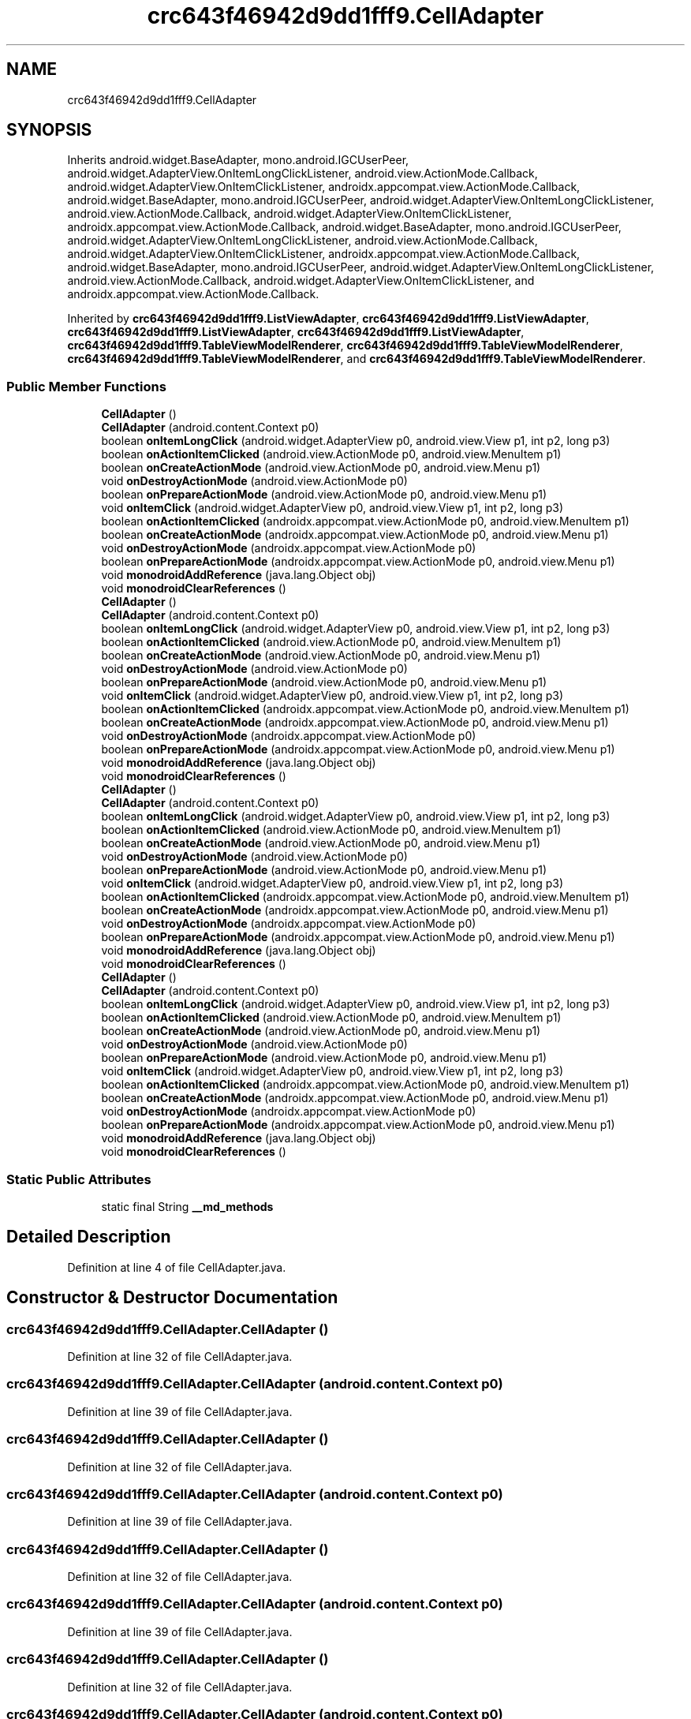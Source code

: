 .TH "crc643f46942d9dd1fff9.CellAdapter" 3 "Thu Apr 29 2021" "Version 1.0" "Green Quake" \" -*- nroff -*-
.ad l
.nh
.SH NAME
crc643f46942d9dd1fff9.CellAdapter
.SH SYNOPSIS
.br
.PP
.PP
Inherits android\&.widget\&.BaseAdapter, mono\&.android\&.IGCUserPeer, android\&.widget\&.AdapterView\&.OnItemLongClickListener, android\&.view\&.ActionMode\&.Callback, android\&.widget\&.AdapterView\&.OnItemClickListener, androidx\&.appcompat\&.view\&.ActionMode\&.Callback, android\&.widget\&.BaseAdapter, mono\&.android\&.IGCUserPeer, android\&.widget\&.AdapterView\&.OnItemLongClickListener, android\&.view\&.ActionMode\&.Callback, android\&.widget\&.AdapterView\&.OnItemClickListener, androidx\&.appcompat\&.view\&.ActionMode\&.Callback, android\&.widget\&.BaseAdapter, mono\&.android\&.IGCUserPeer, android\&.widget\&.AdapterView\&.OnItemLongClickListener, android\&.view\&.ActionMode\&.Callback, android\&.widget\&.AdapterView\&.OnItemClickListener, androidx\&.appcompat\&.view\&.ActionMode\&.Callback, android\&.widget\&.BaseAdapter, mono\&.android\&.IGCUserPeer, android\&.widget\&.AdapterView\&.OnItemLongClickListener, android\&.view\&.ActionMode\&.Callback, android\&.widget\&.AdapterView\&.OnItemClickListener, and androidx\&.appcompat\&.view\&.ActionMode\&.Callback\&.
.PP
Inherited by \fBcrc643f46942d9dd1fff9\&.ListViewAdapter\fP, \fBcrc643f46942d9dd1fff9\&.ListViewAdapter\fP, \fBcrc643f46942d9dd1fff9\&.ListViewAdapter\fP, \fBcrc643f46942d9dd1fff9\&.ListViewAdapter\fP, \fBcrc643f46942d9dd1fff9\&.TableViewModelRenderer\fP, \fBcrc643f46942d9dd1fff9\&.TableViewModelRenderer\fP, \fBcrc643f46942d9dd1fff9\&.TableViewModelRenderer\fP, and \fBcrc643f46942d9dd1fff9\&.TableViewModelRenderer\fP\&.
.SS "Public Member Functions"

.in +1c
.ti -1c
.RI "\fBCellAdapter\fP ()"
.br
.ti -1c
.RI "\fBCellAdapter\fP (android\&.content\&.Context p0)"
.br
.ti -1c
.RI "boolean \fBonItemLongClick\fP (android\&.widget\&.AdapterView p0, android\&.view\&.View p1, int p2, long p3)"
.br
.ti -1c
.RI "boolean \fBonActionItemClicked\fP (android\&.view\&.ActionMode p0, android\&.view\&.MenuItem p1)"
.br
.ti -1c
.RI "boolean \fBonCreateActionMode\fP (android\&.view\&.ActionMode p0, android\&.view\&.Menu p1)"
.br
.ti -1c
.RI "void \fBonDestroyActionMode\fP (android\&.view\&.ActionMode p0)"
.br
.ti -1c
.RI "boolean \fBonPrepareActionMode\fP (android\&.view\&.ActionMode p0, android\&.view\&.Menu p1)"
.br
.ti -1c
.RI "void \fBonItemClick\fP (android\&.widget\&.AdapterView p0, android\&.view\&.View p1, int p2, long p3)"
.br
.ti -1c
.RI "boolean \fBonActionItemClicked\fP (androidx\&.appcompat\&.view\&.ActionMode p0, android\&.view\&.MenuItem p1)"
.br
.ti -1c
.RI "boolean \fBonCreateActionMode\fP (androidx\&.appcompat\&.view\&.ActionMode p0, android\&.view\&.Menu p1)"
.br
.ti -1c
.RI "void \fBonDestroyActionMode\fP (androidx\&.appcompat\&.view\&.ActionMode p0)"
.br
.ti -1c
.RI "boolean \fBonPrepareActionMode\fP (androidx\&.appcompat\&.view\&.ActionMode p0, android\&.view\&.Menu p1)"
.br
.ti -1c
.RI "void \fBmonodroidAddReference\fP (java\&.lang\&.Object obj)"
.br
.ti -1c
.RI "void \fBmonodroidClearReferences\fP ()"
.br
.ti -1c
.RI "\fBCellAdapter\fP ()"
.br
.ti -1c
.RI "\fBCellAdapter\fP (android\&.content\&.Context p0)"
.br
.ti -1c
.RI "boolean \fBonItemLongClick\fP (android\&.widget\&.AdapterView p0, android\&.view\&.View p1, int p2, long p3)"
.br
.ti -1c
.RI "boolean \fBonActionItemClicked\fP (android\&.view\&.ActionMode p0, android\&.view\&.MenuItem p1)"
.br
.ti -1c
.RI "boolean \fBonCreateActionMode\fP (android\&.view\&.ActionMode p0, android\&.view\&.Menu p1)"
.br
.ti -1c
.RI "void \fBonDestroyActionMode\fP (android\&.view\&.ActionMode p0)"
.br
.ti -1c
.RI "boolean \fBonPrepareActionMode\fP (android\&.view\&.ActionMode p0, android\&.view\&.Menu p1)"
.br
.ti -1c
.RI "void \fBonItemClick\fP (android\&.widget\&.AdapterView p0, android\&.view\&.View p1, int p2, long p3)"
.br
.ti -1c
.RI "boolean \fBonActionItemClicked\fP (androidx\&.appcompat\&.view\&.ActionMode p0, android\&.view\&.MenuItem p1)"
.br
.ti -1c
.RI "boolean \fBonCreateActionMode\fP (androidx\&.appcompat\&.view\&.ActionMode p0, android\&.view\&.Menu p1)"
.br
.ti -1c
.RI "void \fBonDestroyActionMode\fP (androidx\&.appcompat\&.view\&.ActionMode p0)"
.br
.ti -1c
.RI "boolean \fBonPrepareActionMode\fP (androidx\&.appcompat\&.view\&.ActionMode p0, android\&.view\&.Menu p1)"
.br
.ti -1c
.RI "void \fBmonodroidAddReference\fP (java\&.lang\&.Object obj)"
.br
.ti -1c
.RI "void \fBmonodroidClearReferences\fP ()"
.br
.ti -1c
.RI "\fBCellAdapter\fP ()"
.br
.ti -1c
.RI "\fBCellAdapter\fP (android\&.content\&.Context p0)"
.br
.ti -1c
.RI "boolean \fBonItemLongClick\fP (android\&.widget\&.AdapterView p0, android\&.view\&.View p1, int p2, long p3)"
.br
.ti -1c
.RI "boolean \fBonActionItemClicked\fP (android\&.view\&.ActionMode p0, android\&.view\&.MenuItem p1)"
.br
.ti -1c
.RI "boolean \fBonCreateActionMode\fP (android\&.view\&.ActionMode p0, android\&.view\&.Menu p1)"
.br
.ti -1c
.RI "void \fBonDestroyActionMode\fP (android\&.view\&.ActionMode p0)"
.br
.ti -1c
.RI "boolean \fBonPrepareActionMode\fP (android\&.view\&.ActionMode p0, android\&.view\&.Menu p1)"
.br
.ti -1c
.RI "void \fBonItemClick\fP (android\&.widget\&.AdapterView p0, android\&.view\&.View p1, int p2, long p3)"
.br
.ti -1c
.RI "boolean \fBonActionItemClicked\fP (androidx\&.appcompat\&.view\&.ActionMode p0, android\&.view\&.MenuItem p1)"
.br
.ti -1c
.RI "boolean \fBonCreateActionMode\fP (androidx\&.appcompat\&.view\&.ActionMode p0, android\&.view\&.Menu p1)"
.br
.ti -1c
.RI "void \fBonDestroyActionMode\fP (androidx\&.appcompat\&.view\&.ActionMode p0)"
.br
.ti -1c
.RI "boolean \fBonPrepareActionMode\fP (androidx\&.appcompat\&.view\&.ActionMode p0, android\&.view\&.Menu p1)"
.br
.ti -1c
.RI "void \fBmonodroidAddReference\fP (java\&.lang\&.Object obj)"
.br
.ti -1c
.RI "void \fBmonodroidClearReferences\fP ()"
.br
.ti -1c
.RI "\fBCellAdapter\fP ()"
.br
.ti -1c
.RI "\fBCellAdapter\fP (android\&.content\&.Context p0)"
.br
.ti -1c
.RI "boolean \fBonItemLongClick\fP (android\&.widget\&.AdapterView p0, android\&.view\&.View p1, int p2, long p3)"
.br
.ti -1c
.RI "boolean \fBonActionItemClicked\fP (android\&.view\&.ActionMode p0, android\&.view\&.MenuItem p1)"
.br
.ti -1c
.RI "boolean \fBonCreateActionMode\fP (android\&.view\&.ActionMode p0, android\&.view\&.Menu p1)"
.br
.ti -1c
.RI "void \fBonDestroyActionMode\fP (android\&.view\&.ActionMode p0)"
.br
.ti -1c
.RI "boolean \fBonPrepareActionMode\fP (android\&.view\&.ActionMode p0, android\&.view\&.Menu p1)"
.br
.ti -1c
.RI "void \fBonItemClick\fP (android\&.widget\&.AdapterView p0, android\&.view\&.View p1, int p2, long p3)"
.br
.ti -1c
.RI "boolean \fBonActionItemClicked\fP (androidx\&.appcompat\&.view\&.ActionMode p0, android\&.view\&.MenuItem p1)"
.br
.ti -1c
.RI "boolean \fBonCreateActionMode\fP (androidx\&.appcompat\&.view\&.ActionMode p0, android\&.view\&.Menu p1)"
.br
.ti -1c
.RI "void \fBonDestroyActionMode\fP (androidx\&.appcompat\&.view\&.ActionMode p0)"
.br
.ti -1c
.RI "boolean \fBonPrepareActionMode\fP (androidx\&.appcompat\&.view\&.ActionMode p0, android\&.view\&.Menu p1)"
.br
.ti -1c
.RI "void \fBmonodroidAddReference\fP (java\&.lang\&.Object obj)"
.br
.ti -1c
.RI "void \fBmonodroidClearReferences\fP ()"
.br
.in -1c
.SS "Static Public Attributes"

.in +1c
.ti -1c
.RI "static final String \fB__md_methods\fP"
.br
.in -1c
.SH "Detailed Description"
.PP 
Definition at line 4 of file CellAdapter\&.java\&.
.SH "Constructor & Destructor Documentation"
.PP 
.SS "crc643f46942d9dd1fff9\&.CellAdapter\&.CellAdapter ()"

.PP
Definition at line 32 of file CellAdapter\&.java\&.
.SS "crc643f46942d9dd1fff9\&.CellAdapter\&.CellAdapter (android\&.content\&.Context p0)"

.PP
Definition at line 39 of file CellAdapter\&.java\&.
.SS "crc643f46942d9dd1fff9\&.CellAdapter\&.CellAdapter ()"

.PP
Definition at line 32 of file CellAdapter\&.java\&.
.SS "crc643f46942d9dd1fff9\&.CellAdapter\&.CellAdapter (android\&.content\&.Context p0)"

.PP
Definition at line 39 of file CellAdapter\&.java\&.
.SS "crc643f46942d9dd1fff9\&.CellAdapter\&.CellAdapter ()"

.PP
Definition at line 32 of file CellAdapter\&.java\&.
.SS "crc643f46942d9dd1fff9\&.CellAdapter\&.CellAdapter (android\&.content\&.Context p0)"

.PP
Definition at line 39 of file CellAdapter\&.java\&.
.SS "crc643f46942d9dd1fff9\&.CellAdapter\&.CellAdapter ()"

.PP
Definition at line 32 of file CellAdapter\&.java\&.
.SS "crc643f46942d9dd1fff9\&.CellAdapter\&.CellAdapter (android\&.content\&.Context p0)"

.PP
Definition at line 39 of file CellAdapter\&.java\&.
.SH "Member Function Documentation"
.PP 
.SS "void crc643f46942d9dd1fff9\&.CellAdapter\&.monodroidAddReference (java\&.lang\&.Object obj)"

.PP
Reimplemented in \fBcrc643f46942d9dd1fff9\&.TableViewModelRenderer\fP, \fBcrc643f46942d9dd1fff9\&.ListViewAdapter\fP, \fBcrc643f46942d9dd1fff9\&.GroupedListViewAdapter\fP, \fBcrc643f46942d9dd1fff9\&.TableViewModelRenderer\fP, \fBcrc643f46942d9dd1fff9\&.ListViewAdapter\fP, \fBcrc643f46942d9dd1fff9\&.GroupedListViewAdapter\fP, \fBcrc643f46942d9dd1fff9\&.TableViewModelRenderer\fP, \fBcrc643f46942d9dd1fff9\&.ListViewAdapter\fP, \fBcrc643f46942d9dd1fff9\&.GroupedListViewAdapter\fP, \fBcrc643f46942d9dd1fff9\&.TableViewModelRenderer\fP, \fBcrc643f46942d9dd1fff9\&.ListViewAdapter\fP, and \fBcrc643f46942d9dd1fff9\&.GroupedListViewAdapter\fP\&.
.PP
Definition at line 127 of file CellAdapter\&.java\&.
.SS "void crc643f46942d9dd1fff9\&.CellAdapter\&.monodroidAddReference (java\&.lang\&.Object obj)"

.PP
Reimplemented in \fBcrc643f46942d9dd1fff9\&.TableViewModelRenderer\fP, \fBcrc643f46942d9dd1fff9\&.ListViewAdapter\fP, \fBcrc643f46942d9dd1fff9\&.GroupedListViewAdapter\fP, \fBcrc643f46942d9dd1fff9\&.TableViewModelRenderer\fP, \fBcrc643f46942d9dd1fff9\&.ListViewAdapter\fP, \fBcrc643f46942d9dd1fff9\&.GroupedListViewAdapter\fP, \fBcrc643f46942d9dd1fff9\&.TableViewModelRenderer\fP, \fBcrc643f46942d9dd1fff9\&.ListViewAdapter\fP, \fBcrc643f46942d9dd1fff9\&.GroupedListViewAdapter\fP, \fBcrc643f46942d9dd1fff9\&.TableViewModelRenderer\fP, \fBcrc643f46942d9dd1fff9\&.ListViewAdapter\fP, and \fBcrc643f46942d9dd1fff9\&.GroupedListViewAdapter\fP\&.
.PP
Definition at line 127 of file CellAdapter\&.java\&.
.SS "void crc643f46942d9dd1fff9\&.CellAdapter\&.monodroidAddReference (java\&.lang\&.Object obj)"

.PP
Reimplemented in \fBcrc643f46942d9dd1fff9\&.TableViewModelRenderer\fP, \fBcrc643f46942d9dd1fff9\&.ListViewAdapter\fP, \fBcrc643f46942d9dd1fff9\&.GroupedListViewAdapter\fP, \fBcrc643f46942d9dd1fff9\&.TableViewModelRenderer\fP, \fBcrc643f46942d9dd1fff9\&.ListViewAdapter\fP, \fBcrc643f46942d9dd1fff9\&.GroupedListViewAdapter\fP, \fBcrc643f46942d9dd1fff9\&.TableViewModelRenderer\fP, \fBcrc643f46942d9dd1fff9\&.ListViewAdapter\fP, \fBcrc643f46942d9dd1fff9\&.GroupedListViewAdapter\fP, \fBcrc643f46942d9dd1fff9\&.TableViewModelRenderer\fP, \fBcrc643f46942d9dd1fff9\&.ListViewAdapter\fP, and \fBcrc643f46942d9dd1fff9\&.GroupedListViewAdapter\fP\&.
.PP
Definition at line 127 of file CellAdapter\&.java\&.
.SS "void crc643f46942d9dd1fff9\&.CellAdapter\&.monodroidAddReference (java\&.lang\&.Object obj)"

.PP
Reimplemented in \fBcrc643f46942d9dd1fff9\&.TableViewModelRenderer\fP, \fBcrc643f46942d9dd1fff9\&.ListViewAdapter\fP, \fBcrc643f46942d9dd1fff9\&.GroupedListViewAdapter\fP, \fBcrc643f46942d9dd1fff9\&.TableViewModelRenderer\fP, \fBcrc643f46942d9dd1fff9\&.ListViewAdapter\fP, \fBcrc643f46942d9dd1fff9\&.GroupedListViewAdapter\fP, \fBcrc643f46942d9dd1fff9\&.TableViewModelRenderer\fP, \fBcrc643f46942d9dd1fff9\&.ListViewAdapter\fP, \fBcrc643f46942d9dd1fff9\&.GroupedListViewAdapter\fP, \fBcrc643f46942d9dd1fff9\&.TableViewModelRenderer\fP, \fBcrc643f46942d9dd1fff9\&.ListViewAdapter\fP, and \fBcrc643f46942d9dd1fff9\&.GroupedListViewAdapter\fP\&.
.PP
Definition at line 127 of file CellAdapter\&.java\&.
.SS "void crc643f46942d9dd1fff9\&.CellAdapter\&.monodroidClearReferences ()"

.PP
Reimplemented in \fBcrc643f46942d9dd1fff9\&.TableViewModelRenderer\fP, \fBcrc643f46942d9dd1fff9\&.ListViewAdapter\fP, \fBcrc643f46942d9dd1fff9\&.GroupedListViewAdapter\fP, \fBcrc643f46942d9dd1fff9\&.TableViewModelRenderer\fP, \fBcrc643f46942d9dd1fff9\&.ListViewAdapter\fP, \fBcrc643f46942d9dd1fff9\&.GroupedListViewAdapter\fP, \fBcrc643f46942d9dd1fff9\&.TableViewModelRenderer\fP, \fBcrc643f46942d9dd1fff9\&.ListViewAdapter\fP, \fBcrc643f46942d9dd1fff9\&.GroupedListViewAdapter\fP, \fBcrc643f46942d9dd1fff9\&.TableViewModelRenderer\fP, \fBcrc643f46942d9dd1fff9\&.ListViewAdapter\fP, and \fBcrc643f46942d9dd1fff9\&.GroupedListViewAdapter\fP\&.
.PP
Definition at line 134 of file CellAdapter\&.java\&.
.SS "void crc643f46942d9dd1fff9\&.CellAdapter\&.monodroidClearReferences ()"

.PP
Reimplemented in \fBcrc643f46942d9dd1fff9\&.TableViewModelRenderer\fP, \fBcrc643f46942d9dd1fff9\&.ListViewAdapter\fP, \fBcrc643f46942d9dd1fff9\&.GroupedListViewAdapter\fP, \fBcrc643f46942d9dd1fff9\&.TableViewModelRenderer\fP, \fBcrc643f46942d9dd1fff9\&.ListViewAdapter\fP, \fBcrc643f46942d9dd1fff9\&.GroupedListViewAdapter\fP, \fBcrc643f46942d9dd1fff9\&.TableViewModelRenderer\fP, \fBcrc643f46942d9dd1fff9\&.ListViewAdapter\fP, \fBcrc643f46942d9dd1fff9\&.GroupedListViewAdapter\fP, \fBcrc643f46942d9dd1fff9\&.TableViewModelRenderer\fP, \fBcrc643f46942d9dd1fff9\&.ListViewAdapter\fP, and \fBcrc643f46942d9dd1fff9\&.GroupedListViewAdapter\fP\&.
.PP
Definition at line 134 of file CellAdapter\&.java\&.
.SS "void crc643f46942d9dd1fff9\&.CellAdapter\&.monodroidClearReferences ()"

.PP
Reimplemented in \fBcrc643f46942d9dd1fff9\&.TableViewModelRenderer\fP, \fBcrc643f46942d9dd1fff9\&.ListViewAdapter\fP, \fBcrc643f46942d9dd1fff9\&.GroupedListViewAdapter\fP, \fBcrc643f46942d9dd1fff9\&.TableViewModelRenderer\fP, \fBcrc643f46942d9dd1fff9\&.ListViewAdapter\fP, \fBcrc643f46942d9dd1fff9\&.GroupedListViewAdapter\fP, \fBcrc643f46942d9dd1fff9\&.TableViewModelRenderer\fP, \fBcrc643f46942d9dd1fff9\&.ListViewAdapter\fP, \fBcrc643f46942d9dd1fff9\&.GroupedListViewAdapter\fP, \fBcrc643f46942d9dd1fff9\&.TableViewModelRenderer\fP, \fBcrc643f46942d9dd1fff9\&.ListViewAdapter\fP, and \fBcrc643f46942d9dd1fff9\&.GroupedListViewAdapter\fP\&.
.PP
Definition at line 134 of file CellAdapter\&.java\&.
.SS "void crc643f46942d9dd1fff9\&.CellAdapter\&.monodroidClearReferences ()"

.PP
Reimplemented in \fBcrc643f46942d9dd1fff9\&.TableViewModelRenderer\fP, \fBcrc643f46942d9dd1fff9\&.ListViewAdapter\fP, \fBcrc643f46942d9dd1fff9\&.GroupedListViewAdapter\fP, \fBcrc643f46942d9dd1fff9\&.TableViewModelRenderer\fP, \fBcrc643f46942d9dd1fff9\&.ListViewAdapter\fP, \fBcrc643f46942d9dd1fff9\&.GroupedListViewAdapter\fP, \fBcrc643f46942d9dd1fff9\&.TableViewModelRenderer\fP, \fBcrc643f46942d9dd1fff9\&.ListViewAdapter\fP, \fBcrc643f46942d9dd1fff9\&.GroupedListViewAdapter\fP, \fBcrc643f46942d9dd1fff9\&.TableViewModelRenderer\fP, \fBcrc643f46942d9dd1fff9\&.ListViewAdapter\fP, and \fBcrc643f46942d9dd1fff9\&.GroupedListViewAdapter\fP\&.
.PP
Definition at line 134 of file CellAdapter\&.java\&.
.SS "boolean crc643f46942d9dd1fff9\&.CellAdapter\&.onActionItemClicked (android\&.view\&.ActionMode p0, android\&.view\&.MenuItem p1)"

.PP
Definition at line 55 of file CellAdapter\&.java\&.
.SS "boolean crc643f46942d9dd1fff9\&.CellAdapter\&.onActionItemClicked (android\&.view\&.ActionMode p0, android\&.view\&.MenuItem p1)"

.PP
Definition at line 55 of file CellAdapter\&.java\&.
.SS "boolean crc643f46942d9dd1fff9\&.CellAdapter\&.onActionItemClicked (android\&.view\&.ActionMode p0, android\&.view\&.MenuItem p1)"

.PP
Definition at line 55 of file CellAdapter\&.java\&.
.SS "boolean crc643f46942d9dd1fff9\&.CellAdapter\&.onActionItemClicked (android\&.view\&.ActionMode p0, android\&.view\&.MenuItem p1)"

.PP
Definition at line 55 of file CellAdapter\&.java\&.
.SS "boolean crc643f46942d9dd1fff9\&.CellAdapter\&.onActionItemClicked (androidx\&.appcompat\&.view\&.ActionMode p0, android\&.view\&.MenuItem p1)"

.PP
Definition at line 95 of file CellAdapter\&.java\&.
.SS "boolean crc643f46942d9dd1fff9\&.CellAdapter\&.onActionItemClicked (androidx\&.appcompat\&.view\&.ActionMode p0, android\&.view\&.MenuItem p1)"

.PP
Definition at line 95 of file CellAdapter\&.java\&.
.SS "boolean crc643f46942d9dd1fff9\&.CellAdapter\&.onActionItemClicked (androidx\&.appcompat\&.view\&.ActionMode p0, android\&.view\&.MenuItem p1)"

.PP
Definition at line 95 of file CellAdapter\&.java\&.
.SS "boolean crc643f46942d9dd1fff9\&.CellAdapter\&.onActionItemClicked (androidx\&.appcompat\&.view\&.ActionMode p0, android\&.view\&.MenuItem p1)"

.PP
Definition at line 95 of file CellAdapter\&.java\&.
.SS "boolean crc643f46942d9dd1fff9\&.CellAdapter\&.onCreateActionMode (android\&.view\&.ActionMode p0, android\&.view\&.Menu p1)"

.PP
Definition at line 63 of file CellAdapter\&.java\&.
.SS "boolean crc643f46942d9dd1fff9\&.CellAdapter\&.onCreateActionMode (android\&.view\&.ActionMode p0, android\&.view\&.Menu p1)"

.PP
Definition at line 63 of file CellAdapter\&.java\&.
.SS "boolean crc643f46942d9dd1fff9\&.CellAdapter\&.onCreateActionMode (android\&.view\&.ActionMode p0, android\&.view\&.Menu p1)"

.PP
Definition at line 63 of file CellAdapter\&.java\&.
.SS "boolean crc643f46942d9dd1fff9\&.CellAdapter\&.onCreateActionMode (android\&.view\&.ActionMode p0, android\&.view\&.Menu p1)"

.PP
Definition at line 63 of file CellAdapter\&.java\&.
.SS "boolean crc643f46942d9dd1fff9\&.CellAdapter\&.onCreateActionMode (androidx\&.appcompat\&.view\&.ActionMode p0, android\&.view\&.Menu p1)"

.PP
Definition at line 103 of file CellAdapter\&.java\&.
.SS "boolean crc643f46942d9dd1fff9\&.CellAdapter\&.onCreateActionMode (androidx\&.appcompat\&.view\&.ActionMode p0, android\&.view\&.Menu p1)"

.PP
Definition at line 103 of file CellAdapter\&.java\&.
.SS "boolean crc643f46942d9dd1fff9\&.CellAdapter\&.onCreateActionMode (androidx\&.appcompat\&.view\&.ActionMode p0, android\&.view\&.Menu p1)"

.PP
Definition at line 103 of file CellAdapter\&.java\&.
.SS "boolean crc643f46942d9dd1fff9\&.CellAdapter\&.onCreateActionMode (androidx\&.appcompat\&.view\&.ActionMode p0, android\&.view\&.Menu p1)"

.PP
Definition at line 103 of file CellAdapter\&.java\&.
.SS "void crc643f46942d9dd1fff9\&.CellAdapter\&.onDestroyActionMode (android\&.view\&.ActionMode p0)"

.PP
Definition at line 71 of file CellAdapter\&.java\&.
.SS "void crc643f46942d9dd1fff9\&.CellAdapter\&.onDestroyActionMode (android\&.view\&.ActionMode p0)"

.PP
Definition at line 71 of file CellAdapter\&.java\&.
.SS "void crc643f46942d9dd1fff9\&.CellAdapter\&.onDestroyActionMode (android\&.view\&.ActionMode p0)"

.PP
Definition at line 71 of file CellAdapter\&.java\&.
.SS "void crc643f46942d9dd1fff9\&.CellAdapter\&.onDestroyActionMode (android\&.view\&.ActionMode p0)"

.PP
Definition at line 71 of file CellAdapter\&.java\&.
.SS "void crc643f46942d9dd1fff9\&.CellAdapter\&.onDestroyActionMode (androidx\&.appcompat\&.view\&.ActionMode p0)"

.PP
Definition at line 111 of file CellAdapter\&.java\&.
.SS "void crc643f46942d9dd1fff9\&.CellAdapter\&.onDestroyActionMode (androidx\&.appcompat\&.view\&.ActionMode p0)"

.PP
Definition at line 111 of file CellAdapter\&.java\&.
.SS "void crc643f46942d9dd1fff9\&.CellAdapter\&.onDestroyActionMode (androidx\&.appcompat\&.view\&.ActionMode p0)"

.PP
Definition at line 111 of file CellAdapter\&.java\&.
.SS "void crc643f46942d9dd1fff9\&.CellAdapter\&.onDestroyActionMode (androidx\&.appcompat\&.view\&.ActionMode p0)"

.PP
Definition at line 111 of file CellAdapter\&.java\&.
.SS "void crc643f46942d9dd1fff9\&.CellAdapter\&.onItemClick (android\&.widget\&.AdapterView p0, android\&.view\&.View p1, int p2, long p3)"

.PP
Definition at line 87 of file CellAdapter\&.java\&.
.SS "void crc643f46942d9dd1fff9\&.CellAdapter\&.onItemClick (android\&.widget\&.AdapterView p0, android\&.view\&.View p1, int p2, long p3)"

.PP
Definition at line 87 of file CellAdapter\&.java\&.
.SS "void crc643f46942d9dd1fff9\&.CellAdapter\&.onItemClick (android\&.widget\&.AdapterView p0, android\&.view\&.View p1, int p2, long p3)"

.PP
Definition at line 87 of file CellAdapter\&.java\&.
.SS "void crc643f46942d9dd1fff9\&.CellAdapter\&.onItemClick (android\&.widget\&.AdapterView p0, android\&.view\&.View p1, int p2, long p3)"

.PP
Definition at line 87 of file CellAdapter\&.java\&.
.SS "boolean crc643f46942d9dd1fff9\&.CellAdapter\&.onItemLongClick (android\&.widget\&.AdapterView p0, android\&.view\&.View p1, int p2, long p3)"

.PP
Definition at line 47 of file CellAdapter\&.java\&.
.SS "boolean crc643f46942d9dd1fff9\&.CellAdapter\&.onItemLongClick (android\&.widget\&.AdapterView p0, android\&.view\&.View p1, int p2, long p3)"

.PP
Definition at line 47 of file CellAdapter\&.java\&.
.SS "boolean crc643f46942d9dd1fff9\&.CellAdapter\&.onItemLongClick (android\&.widget\&.AdapterView p0, android\&.view\&.View p1, int p2, long p3)"

.PP
Definition at line 47 of file CellAdapter\&.java\&.
.SS "boolean crc643f46942d9dd1fff9\&.CellAdapter\&.onItemLongClick (android\&.widget\&.AdapterView p0, android\&.view\&.View p1, int p2, long p3)"

.PP
Definition at line 47 of file CellAdapter\&.java\&.
.SS "boolean crc643f46942d9dd1fff9\&.CellAdapter\&.onPrepareActionMode (android\&.view\&.ActionMode p0, android\&.view\&.Menu p1)"

.PP
Definition at line 79 of file CellAdapter\&.java\&.
.SS "boolean crc643f46942d9dd1fff9\&.CellAdapter\&.onPrepareActionMode (android\&.view\&.ActionMode p0, android\&.view\&.Menu p1)"

.PP
Definition at line 79 of file CellAdapter\&.java\&.
.SS "boolean crc643f46942d9dd1fff9\&.CellAdapter\&.onPrepareActionMode (android\&.view\&.ActionMode p0, android\&.view\&.Menu p1)"

.PP
Definition at line 79 of file CellAdapter\&.java\&.
.SS "boolean crc643f46942d9dd1fff9\&.CellAdapter\&.onPrepareActionMode (android\&.view\&.ActionMode p0, android\&.view\&.Menu p1)"

.PP
Definition at line 79 of file CellAdapter\&.java\&.
.SS "boolean crc643f46942d9dd1fff9\&.CellAdapter\&.onPrepareActionMode (androidx\&.appcompat\&.view\&.ActionMode p0, android\&.view\&.Menu p1)"

.PP
Definition at line 119 of file CellAdapter\&.java\&.
.SS "boolean crc643f46942d9dd1fff9\&.CellAdapter\&.onPrepareActionMode (androidx\&.appcompat\&.view\&.ActionMode p0, android\&.view\&.Menu p1)"

.PP
Definition at line 119 of file CellAdapter\&.java\&.
.SS "boolean crc643f46942d9dd1fff9\&.CellAdapter\&.onPrepareActionMode (androidx\&.appcompat\&.view\&.ActionMode p0, android\&.view\&.Menu p1)"

.PP
Definition at line 119 of file CellAdapter\&.java\&.
.SS "boolean crc643f46942d9dd1fff9\&.CellAdapter\&.onPrepareActionMode (androidx\&.appcompat\&.view\&.ActionMode p0, android\&.view\&.Menu p1)"

.PP
Definition at line 119 of file CellAdapter\&.java\&.
.SH "Member Data Documentation"
.PP 
.SS "static final String crc643f46942d9dd1fff9\&.CellAdapter\&.__md_methods\fC [static]\fP"
@hide 
.PP
Definition at line 14 of file CellAdapter\&.java\&.

.SH "Author"
.PP 
Generated automatically by Doxygen for Green Quake from the source code\&.
